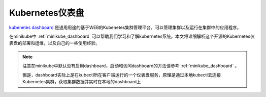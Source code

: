 .. _kubernetes_dashboard:

========================
Kubernetes仪表盘
========================

`kubenetes dashboard <https://github.com/kubernetes/dashboard>`_ 是通用用途的基于WEB的Kubenetes集群管理平台，可以管理集群以及运行在集群中的应用程序。

在minikube中 :ref:`minikube_dashboard` 可以帮助我们学习和了解kubernetes系统，本文将详细解析这个开源的Kubernetes仪表盘的部署和运维，以及自己的一些使用经验。

.. note::

   注意在minikube中默认没有启用dashboard，启动和访问dashboard的方法请参考 :ref:`minikube_dashboard` 。

   但是，dashboard实际上是在kubectl所在客户端运行的一个仪表盘服务，原理是通过本地kubectl去连接Kubernetes集群，获取集群数据并实时在本地的dashboard上
